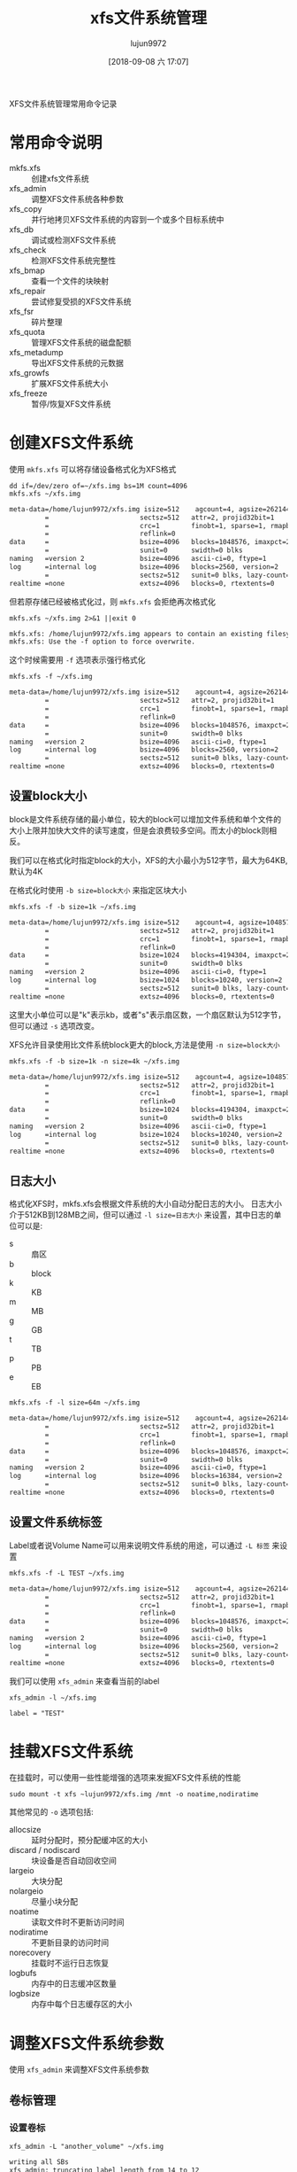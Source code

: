 #+TITLE: xfs文件系统管理
#+AUTHOR: lujun9972
#+TAGS: linux和它的小伙伴
#+DATE: [2018-09-08 六 17:07]
#+LANGUAGE:  zh-CN
#+OPTIONS:  H:6 num:nil toc:t \n:nil ::t |:t ^:nil -:nil f:t *:t <:nil

XFS文件系统管理常用命令记录

* 常用命令说明

+ mkfs.xfs :: 创建xfs文件系统
+ xfs_admin :: 调整XFS文件系统各种参数
+ xfs_copy :: 并行地拷贝XFS文件系统的内容到一个或多个目标系统中
+ xfs_db :: 调试或检测XFS文件系统
+ xfs_check :: 检测XFS文件系统完整性
+ xfs_bmap :: 查看一个文件的块映射
+ xfs_repair :: 尝试修复受损的XFS文件系统
+ xfs_fsr :: 碎片整理
+ xfs_quota :: 管理XFS文件系统的磁盘配额
+ xfs_metadump :: 导出XFS文件系统的元数据
+ xfs_growfs :: 扩展XFS文件系统大小
+ xfs_freeze :: 暂停/恢复XFS文件系统

* 创建XFS文件系统
使用 =mkfs.xfs= 可以将存储设备格式化为XFS格式
#+BEGIN_SRC shell :results org
  dd if=/dev/zero of=~/xfs.img bs=1M count=4096
  mkfs.xfs ~/xfs.img
#+END_SRC

#+BEGIN_SRC org
meta-data=/home/lujun9972/xfs.img isize=512    agcount=4, agsize=262144 blks
         =                       sectsz=512   attr=2, projid32bit=1
         =                       crc=1        finobt=1, sparse=1, rmapbt=0
         =                       reflink=0
data     =                       bsize=4096   blocks=1048576, imaxpct=25
         =                       sunit=0      swidth=0 blks
naming   =version 2              bsize=4096   ascii-ci=0, ftype=1
log      =internal log           bsize=4096   blocks=2560, version=2
         =                       sectsz=512   sunit=0 blks, lazy-count=1
realtime =none                   extsz=4096   blocks=0, rtextents=0
#+END_SRC

但若原存储已经被格式化过，则 =mkfs.xfs= 会拒绝再次格式化
#+BEGIN_SRC shell :results org
  mkfs.xfs ~/xfs.img 2>&1 ||exit 0
#+END_SRC

#+BEGIN_SRC org
mkfs.xfs: /home/lujun9972/xfs.img appears to contain an existing filesystem (xfs).
mkfs.xfs: Use the -f option to force overwrite.
#+END_SRC

这个时候需要用 =-f= 选项表示强行格式化
#+BEGIN_SRC shell :results org
  mkfs.xfs -f ~/xfs.img
#+END_SRC

#+BEGIN_SRC org
meta-data=/home/lujun9972/xfs.img isize=512    agcount=4, agsize=262144 blks
         =                       sectsz=512   attr=2, projid32bit=1
         =                       crc=1        finobt=1, sparse=1, rmapbt=0
         =                       reflink=0
data     =                       bsize=4096   blocks=1048576, imaxpct=25
         =                       sunit=0      swidth=0 blks
naming   =version 2              bsize=4096   ascii-ci=0, ftype=1
log      =internal log           bsize=4096   blocks=2560, version=2
         =                       sectsz=512   sunit=0 blks, lazy-count=1
realtime =none                   extsz=4096   blocks=0, rtextents=0
#+END_SRC

** 设置block大小
block是文件系统存储的最小单位，较大的block可以增加文件系统和单个文件的大小上限并加快大文件的读写速度，但是会浪费较多空间。而太小的block则相反。

我们可以在格式化时指定block的大小，XFS的大小最小为512字节，最大为64KB,默认为4K

在格式化时使用 ~-b size=block大小~ 来指定区块大小
#+BEGIN_SRC shell :results org
  mkfs.xfs -f -b size=1k ~/xfs.img
#+END_SRC

#+BEGIN_SRC org
meta-data=/home/lujun9972/xfs.img isize=512    agcount=4, agsize=1048576 blks
         =                       sectsz=512   attr=2, projid32bit=1
         =                       crc=1        finobt=1, sparse=1, rmapbt=0
         =                       reflink=0
data     =                       bsize=1024   blocks=4194304, imaxpct=25
         =                       sunit=0      swidth=0 blks
naming   =version 2              bsize=4096   ascii-ci=0, ftype=1
log      =internal log           bsize=1024   blocks=10240, version=2
         =                       sectsz=512   sunit=0 blks, lazy-count=1
realtime =none                   extsz=4096   blocks=0, rtextents=0
#+END_SRC

这里大小单位可以是"k"表示kb，或者"s"表示扇区数，一个扇区默认为512字节，但可以通过 =-s= 选项改变。

XFS允许目录使用比文件系统block更大的block,方法是使用 ~-n size=block大小~

#+BEGIN_SRC shell :results org
  mkfs.xfs -f -b size=1k -n size=4k ~/xfs.img
#+END_SRC

#+BEGIN_SRC org
meta-data=/home/lujun9972/xfs.img isize=512    agcount=4, agsize=1048576 blks
         =                       sectsz=512   attr=2, projid32bit=1
         =                       crc=1        finobt=1, sparse=1, rmapbt=0
         =                       reflink=0
data     =                       bsize=1024   blocks=4194304, imaxpct=25
         =                       sunit=0      swidth=0 blks
naming   =version 2              bsize=4096   ascii-ci=0, ftype=1
log      =internal log           bsize=1024   blocks=10240, version=2
         =                       sectsz=512   sunit=0 blks, lazy-count=1
realtime =none                   extsz=4096   blocks=0, rtextents=0
#+END_SRC

** 日志大小
格式化XFS时，mkfs.xfs会根据文件系统的大小自动分配日志的大小。
日志大小介于512KB到128MB之间，但可以通过 ~-l size=日志大小~ 来设置，其中日志的单位可以是:

+ s :: 扇区
+ b :: block
+ k :: KB
+ m :: MB
+ g :: GB
+ t :: TB
+ p :: PB
+ e :: EB

#+BEGIN_SRC shell :results org
  mkfs.xfs -f -l size=64m ~/xfs.img
#+END_SRC

#+BEGIN_SRC org
meta-data=/home/lujun9972/xfs.img isize=512    agcount=4, agsize=262144 blks
         =                       sectsz=512   attr=2, projid32bit=1
         =                       crc=1        finobt=1, sparse=1, rmapbt=0
         =                       reflink=0
data     =                       bsize=4096   blocks=1048576, imaxpct=25
         =                       sunit=0      swidth=0 blks
naming   =version 2              bsize=4096   ascii-ci=0, ftype=1
log      =internal log           bsize=4096   blocks=16384, version=2
         =                       sectsz=512   sunit=0 blks, lazy-count=1
realtime =none                   extsz=4096   blocks=0, rtextents=0
#+END_SRC

** 设置文件系统标签
Label或者说Volume Name可以用来说明文件系统的用途，可以通过 =-L 标签= 来设置
#+BEGIN_SRC shell :results org
  mkfs.xfs -f -L TEST ~/xfs.img
#+END_SRC

#+BEGIN_SRC org
meta-data=/home/lujun9972/xfs.img isize=512    agcount=4, agsize=262144 blks
         =                       sectsz=512   attr=2, projid32bit=1
         =                       crc=1        finobt=1, sparse=1, rmapbt=0
         =                       reflink=0
data     =                       bsize=4096   blocks=1048576, imaxpct=25
         =                       sunit=0      swidth=0 blks
naming   =version 2              bsize=4096   ascii-ci=0, ftype=1
log      =internal log           bsize=4096   blocks=2560, version=2
         =                       sectsz=512   sunit=0 blks, lazy-count=1
realtime =none                   extsz=4096   blocks=0, rtextents=0
#+END_SRC

我们可以使用 =xfs_admin= 来查看当前的label
#+BEGIN_SRC shell :results org
  xfs_admin -l ~/xfs.img
#+END_SRC

#+BEGIN_SRC org
label = "TEST"
#+END_SRC

* 挂载XFS文件系统
在挂载时，可以使用一些性能增强的选项来发掘XFS文件系统的性能
#+BEGIN_SRC shell :results org :dir /sudo::
  sudo mount -t xfs ~lujun9972/xfs.img /mnt -o noatime,nodiratime
#+END_SRC

其他常见的 =-o= 选项包括:

+ allocsize :: 延时分配时，预分配缓冲区的大小
+ discard / nodiscard :: 块设备是否自动回收空间
+ largeio :: 大块分配
+ nolargeio :: 尽量小块分配
+ noatime :: 读取文件时不更新访问时间
+ nodiratime :: 不更新目录的访问时间
+ norecovery :: 挂载时不运行日志恢复
+ logbufs :: 内存中的日志缓冲区数量
+ logbsize :: 内存中每个日志缓存区的大小
* 调整XFS文件系统参数
使用 =xfs_admin= 来调整XFS文件系统参数
** 卷标管理
*** 设置卷标
#+BEGIN_SRC shell :results org
  xfs_admin -L "another_volume" ~/xfs.img
#+END_SRC

#+BEGIN_SRC org
writing all SBs
xfs_admin: truncating label length from 14 to 12
new label = "another_volu"
#+END_SRC

*** 查看卷标
#+BEGIN_SRC shell :results org
  xfs_admin -l ~/xfs.img
#+END_SRC

#+BEGIN_SRC org
label = "another_volu"
#+END_SRC

** UUID管理
传统上Linux在/etc/fstab中直接使用设备名称指定要挂载的存储设备。
然而设备名称会因为BIOS或硬件的改变而改变，引起混乱，因此现在Linux改用UUID来指定要挂载的存储设备。

*** 查看指定设备的UUID
#+BEGIN_SRC shell :results org
  xfs_admin -u ~/xfs.img
#+END_SRC

#+BEGIN_SRC org
UUID = aceeca47-82a0-47ce-a2e6-704569ebcbd4
#+END_SRC

*** 设置设备的UUID
#+BEGIN_SRC shell :results org
  xfs_admin -U 12345678-9012-3456-7890-123456789012 ~/xfs.img
#+END_SRC

#+BEGIN_SRC org
Clearing log and setting UUID
writing all SBs
new UUID = 12345678-9012-3456-7890-123456789012
#+END_SRC

你也可以给 -U 参数传递 =generate= 表示随机生成新的UUID
#+BEGIN_SRC shell :results org
  xfs_admin -U generate ~/xfs.img
#+END_SRC

#+BEGIN_SRC org
Clearing log and setting UUID
writing all SBs
new UUID = 9618fe39-638d-41b0-9863-5b3b8daa9801
#+END_SRC

*** 清除文件系统的UUID
#+BEGIN_SRC shell :results org
  xfs_admin -U nil ~/xfs.img
#+END_SRC

#+BEGIN_SRC org
Clearing log and setting UUID
writing all SBs
new UUID = 00000000-0000-0000-0000-000000000000
#+END_SRC

* 扩展XFS文件系统的大小

XFS文件系统只能扩大，不能减少大小

扩容指定容量
#+BEGIN_SRC shell :results org
  sudo xfs_growfs -D 20G /mnt
#+END_SRC

扩展全部未用容量
#+BEGIN_SRC shell :results org
  sudo xfs_growfs -d /mnt
#+END_SRC

* 暂停/恢复XFS文件系统
xfs_freeze 命令可以停止对文件系统的访问并创建一个静态的磁盘镜像。

** 暂停XFS文件系统
#+BEGIN_SRC shell :results org :dir /sudo::
  sudo xfs_freeze -f /mnt
#+END_SRC

这个时候任何对文件系统的操作都会被挂起

** 恢复XFS文件系统

#+BEGIN_SRC shell :results org :dir /sudo::
  sudo xfs_freeze -u /mnt
#+END_SRC

* 修复XFS文件系统
#+BEGIN_SRC shell :results org :dir /sudo::
  sudo umount /mnt
  xfs_repair ~lujun9972/xfs.img
#+END_SRC

* 碎片管理

** 查看碎片情况
#+BEGIN_SRC shell :results org
  xfs_db -c frag -r ~/xfs.img
#+END_SRC

#+BEGIN_SRC org
actual 0, ideal 0, fragmentation factor 0.00%
Note, this number is largely meaningless.
Files on this filesystem average -nan extents per file
#+END_SRC

** 整理碎片
#+BEGIN_SRC shell
  xfs_fsr ~/xfs.img
#+END_SRC

